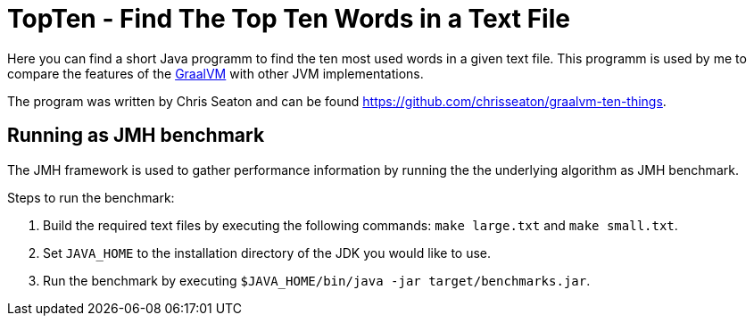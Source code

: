 = TopTen - Find The Top Ten Words in a Text File

Here you can find a short Java programm to find the ten most used words
in a given text file. This programm is used by me to compare the features
of the https://www.graalvm.org[GraalVM^] with other JVM implementations.

The program was written by Chris Seaton and can be found
https://github.com/chrisseaton/graalvm-ten-things.

== Running as JMH benchmark

The JMH framework is used to gather performance information
by running the the underlying algorithm as JMH benchmark.


Steps to run the benchmark:

1. Build the required text files by executing the following commands:
   `make large.txt` and `make small.txt`.
2. Set `JAVA_HOME` to the installation directory of the JDK you
   would like to use.
3. Run the benchmark by executing `$JAVA_HOME/bin/java -jar target/benchmarks.jar`.
